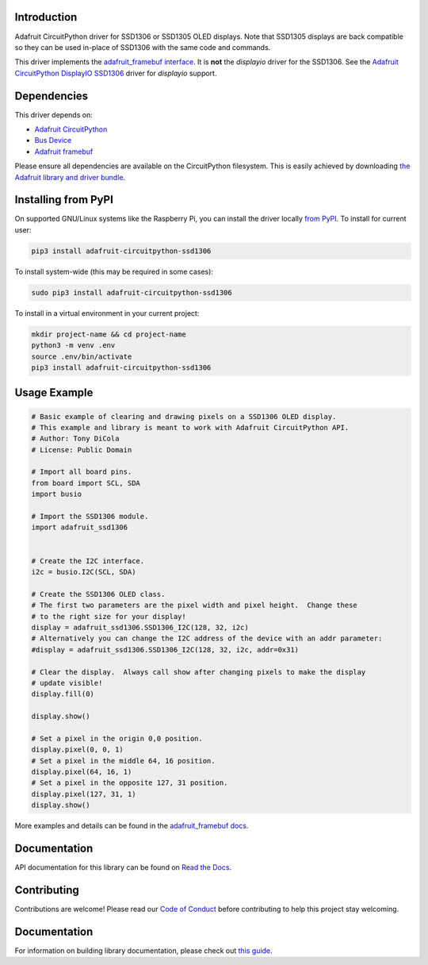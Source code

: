 Introduction
============

.. image:: https://readthedocs.org/projects/adafruit-circuitpython-ssd1306/badge/?version=latest
    :target: https://circuitpython.readthedocs.io/projects/ssd1306/en/latest/
    :alt: Documentation Status

.. image:: https://img.shields.io/discord/327254708534116352.svg
    :target: https://adafru.it/discord
    :alt: Discord

.. image:: https://github.com/adafruit/Adafruit_CircuitPython_SSD1306/workflows/Build%20CI/badge.svg
    :target: https://github.com/adafruit/Adafruit_CircuitPython_SSD1306/actions/
    :alt: Build Status

Adafruit CircuitPython driver for SSD1306 or SSD1305 OLED displays. Note that SSD1305 displays are back compatible so they can be used in-place of SSD1306 with the same code and commands.

This driver implements the `adafruit_framebuf interface <https://circuitpython.readthedocs.io/projects/framebuf/en/latest/>`__. It is **not** the `displayio` driver for the SSD1306. See the `Adafruit CircuitPython DisplayIO SSD1306 <https://github.com/adafruit/Adafruit_CircuitPython_DisplayIO_SSD1306/>`_ driver for `displayio` support.


Dependencies
=============
This driver depends on:

* `Adafruit CircuitPython <https://github.com/adafruit/circuitpython>`_
* `Bus Device <https://github.com/adafruit/Adafruit_CircuitPython_BusDevice>`_
* `Adafruit framebuf <https://github.com/adafruit/Adafruit_CircuitPython_framebuf>`_

Please ensure all dependencies are available on the CircuitPython filesystem.
This is easily achieved by downloading
`the Adafruit library and driver bundle <https://github.com/adafruit/Adafruit_CircuitPython_Bundle>`_.

Installing from PyPI
====================

On supported GNU/Linux systems like the Raspberry Pi, you can install the driver locally `from
PyPI <https://pypi.org/project/adafruit-circuitpython-ssd1306/>`_. To install for current user:

.. code-block:: shell

    pip3 install adafruit-circuitpython-ssd1306

To install system-wide (this may be required in some cases):

.. code-block:: shell

    sudo pip3 install adafruit-circuitpython-ssd1306

To install in a virtual environment in your current project:

.. code-block:: shell

    mkdir project-name && cd project-name
    python3 -m venv .env
    source .env/bin/activate
    pip3 install adafruit-circuitpython-ssd1306

Usage Example
=============

.. code-block:: python3

  # Basic example of clearing and drawing pixels on a SSD1306 OLED display.
  # This example and library is meant to work with Adafruit CircuitPython API.
  # Author: Tony DiCola
  # License: Public Domain

  # Import all board pins.
  from board import SCL, SDA
  import busio

  # Import the SSD1306 module.
  import adafruit_ssd1306


  # Create the I2C interface.
  i2c = busio.I2C(SCL, SDA)

  # Create the SSD1306 OLED class.
  # The first two parameters are the pixel width and pixel height.  Change these
  # to the right size for your display!
  display = adafruit_ssd1306.SSD1306_I2C(128, 32, i2c)
  # Alternatively you can change the I2C address of the device with an addr parameter:
  #display = adafruit_ssd1306.SSD1306_I2C(128, 32, i2c, addr=0x31)

  # Clear the display.  Always call show after changing pixels to make the display
  # update visible!
  display.fill(0)

  display.show()

  # Set a pixel in the origin 0,0 position.
  display.pixel(0, 0, 1)
  # Set a pixel in the middle 64, 16 position.
  display.pixel(64, 16, 1)
  # Set a pixel in the opposite 127, 31 position.
  display.pixel(127, 31, 1)
  display.show()

More examples and details can be found in the `adafruit_framebuf docs <https://circuitpython.readthedocs.io/projects/framebuf/en/latest>`__.


Documentation
=============

API documentation for this library can be found on `Read the Docs <https://circuitpython.readthedocs.io/projects/ssd1306/en/latest/>`_.

Contributing
============

Contributions are welcome! Please read our `Code of Conduct
<https://github.com/adafruit/adafruit_CircuitPython_SSD1306/blob/main/CODE_OF_CONDUCT.md>`_
before contributing to help this project stay welcoming.

Documentation
=============

For information on building library documentation, please check out `this guide <https://learn.adafruit.com/creating-and-sharing-a-circuitpython-library/sharing-our-docs-on-readthedocs#sphinx-5-1>`_.
